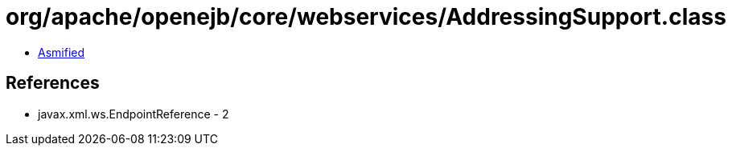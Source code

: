 = org/apache/openejb/core/webservices/AddressingSupport.class

 - link:AddressingSupport-asmified.java[Asmified]

== References

 - javax.xml.ws.EndpointReference - 2
